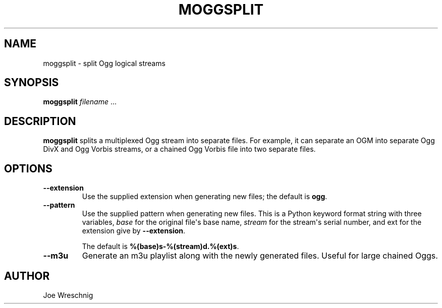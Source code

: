 .\" Man page generated from reStructuredText.
.
.TH MOGGSPLIT 1 "" "" ""
.SH NAME
moggsplit \- split Ogg logical streams
.
.nr rst2man-indent-level 0
.
.de1 rstReportMargin
\\$1 \\n[an-margin]
level \\n[rst2man-indent-level]
level margin: \\n[rst2man-indent\\n[rst2man-indent-level]]
-
\\n[rst2man-indent0]
\\n[rst2man-indent1]
\\n[rst2man-indent2]
..
.de1 INDENT
.\" .rstReportMargin pre:
. RS \\$1
. nr rst2man-indent\\n[rst2man-indent-level] \\n[an-margin]
. nr rst2man-indent-level +1
.\" .rstReportMargin post:
..
.de UNINDENT
. RE
.\" indent \\n[an-margin]
.\" old: \\n[rst2man-indent\\n[rst2man-indent-level]]
.nr rst2man-indent-level -1
.\" new: \\n[rst2man-indent\\n[rst2man-indent-level]]
.in \\n[rst2man-indent\\n[rst2man-indent-level]]u
..
.SH SYNOPSIS
.sp
\fBmoggsplit\fP \fIfilename\fP ...
.SH DESCRIPTION
.sp
\fBmoggsplit\fP splits a multiplexed Ogg stream into separate files. For
example, it can separate an OGM into separate Ogg DivX and Ogg Vorbis
streams, or a chained Ogg Vorbis file into two separate files.
.SH OPTIONS
.INDENT 0.0
.TP
.B \-\-extension
Use the supplied extension when generating new files; the default is
\fBogg\fP\&.
.TP
.B \-\-pattern
Use the supplied pattern when generating new files. This is a Python
keyword format string with three variables, \fIbase\fP for the original
file\(aqs base name, \fIstream\fP for the stream\(aqs serial number, and ext for
the extension give by \fB\-\-extension\fP\&.
.sp
The default is \fB%(base)s\-%(stream)d.%(ext)s\fP\&.
.TP
.B \-\-m3u
Generate an m3u playlist along with the newly generated files. Useful
for large chained Oggs.
.UNINDENT
.SH AUTHOR
.sp
Joe Wreschnig
.\" Generated by docutils manpage writer.
.
